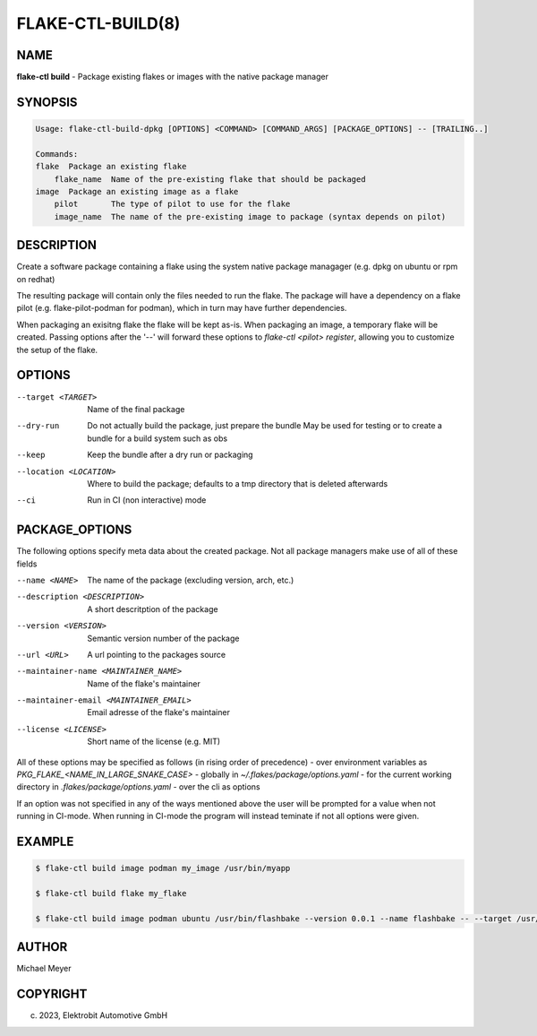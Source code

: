 FLAKE-CTL-BUILD(8)
===============================

NAME
----

**flake-ctl build** - Package existing flakes or images with the native package manager

SYNOPSIS
--------

.. code:: bash

    Usage: flake-ctl-build-dpkg [OPTIONS] <COMMAND> [COMMAND_ARGS] [PACKAGE_OPTIONS] -- [TRAILING..]

    Commands:
    flake  Package an existing flake
        flake_name  Name of the pre-existing flake that should be packaged
    image  Package an existing image as a flake
        pilot       The type of pilot to use for the flake
        image_name  The name of the pre-existing image to package (syntax depends on pilot)

DESCRIPTION
-----------
Create a software package containing a flake using the system native package managager (e.g. dpkg on ubuntu or rpm on redhat)

The resulting package will contain only the files needed to run the flake. The package will have a dependency on a flake 
pilot (e.g. flake-pilot-podman for podman), which in turn may have further dependencies.

When packaging an exisitng flake the flake will be kept as-is. When packaging an image, a temporary flake will be created.
Passing options after the '--' will forward these options to `flake-ctl <pilot> register`, allowing you to customize the setup of the flake.

OPTIONS
-------

--target <TARGET>    Name of the final package

--dry-run    Do not actually build the package, just prepare the bundle
    May be used for testing or to create a bundle for a build system such as obs

--keep    Keep the bundle after a dry run or packaging

--location <LOCATION>    Where to build the package;
    defaults to a tmp directory that is deleted afterwards

--ci    Run in CI (non interactive) mode

PACKAGE_OPTIONS
---------------
The following options specify meta data about the created package. Not all package managers make use of all of these fields

--name <NAME>    The name of the package (excluding version, arch, etc.)
--description <DESCRIPTION>     A short descritption of the package
--version <VERSION>     Semantic version number of the package
--url <URL>    A url pointing to the packages source
--maintainer-name <MAINTAINER_NAME>     Name of the flake's maintainer
--maintainer-email <MAINTAINER_EMAIL>   Email adresse of the flake's maintainer
--license <LICENSE>     Short name of the license (e.g. MIT)

All of these options may be specified as follows (in rising order of precedence)
- over environment variables as `PKG_FLAKE_<NAME_IN_LARGE_SNAKE_CASE>`
- globally in `~/.flakes/package/options.yaml`
- for the current working directory in `.flakes/package/options.yaml`
- over the cli as options

If an option was not specified in any of the ways mentioned above the user will be prompted for a value when not running in CI-mode.
When running in CI-mode the program will instead teminate if not all options were given.

EXAMPLE
-------

.. code:: bash

   $ flake-ctl build image podman my_image /usr/bin/myapp

   $ flake-ctl build flake my_flake

   $ flake-ctl build image podman ubuntu /usr/bin/flashbake --version 0.0.1 --name flashbake -- --target /usr/bin/bash

AUTHOR
------

Michael Meyer

COPYRIGHT
---------

(c) 2023, Elektrobit Automotive GmbH
